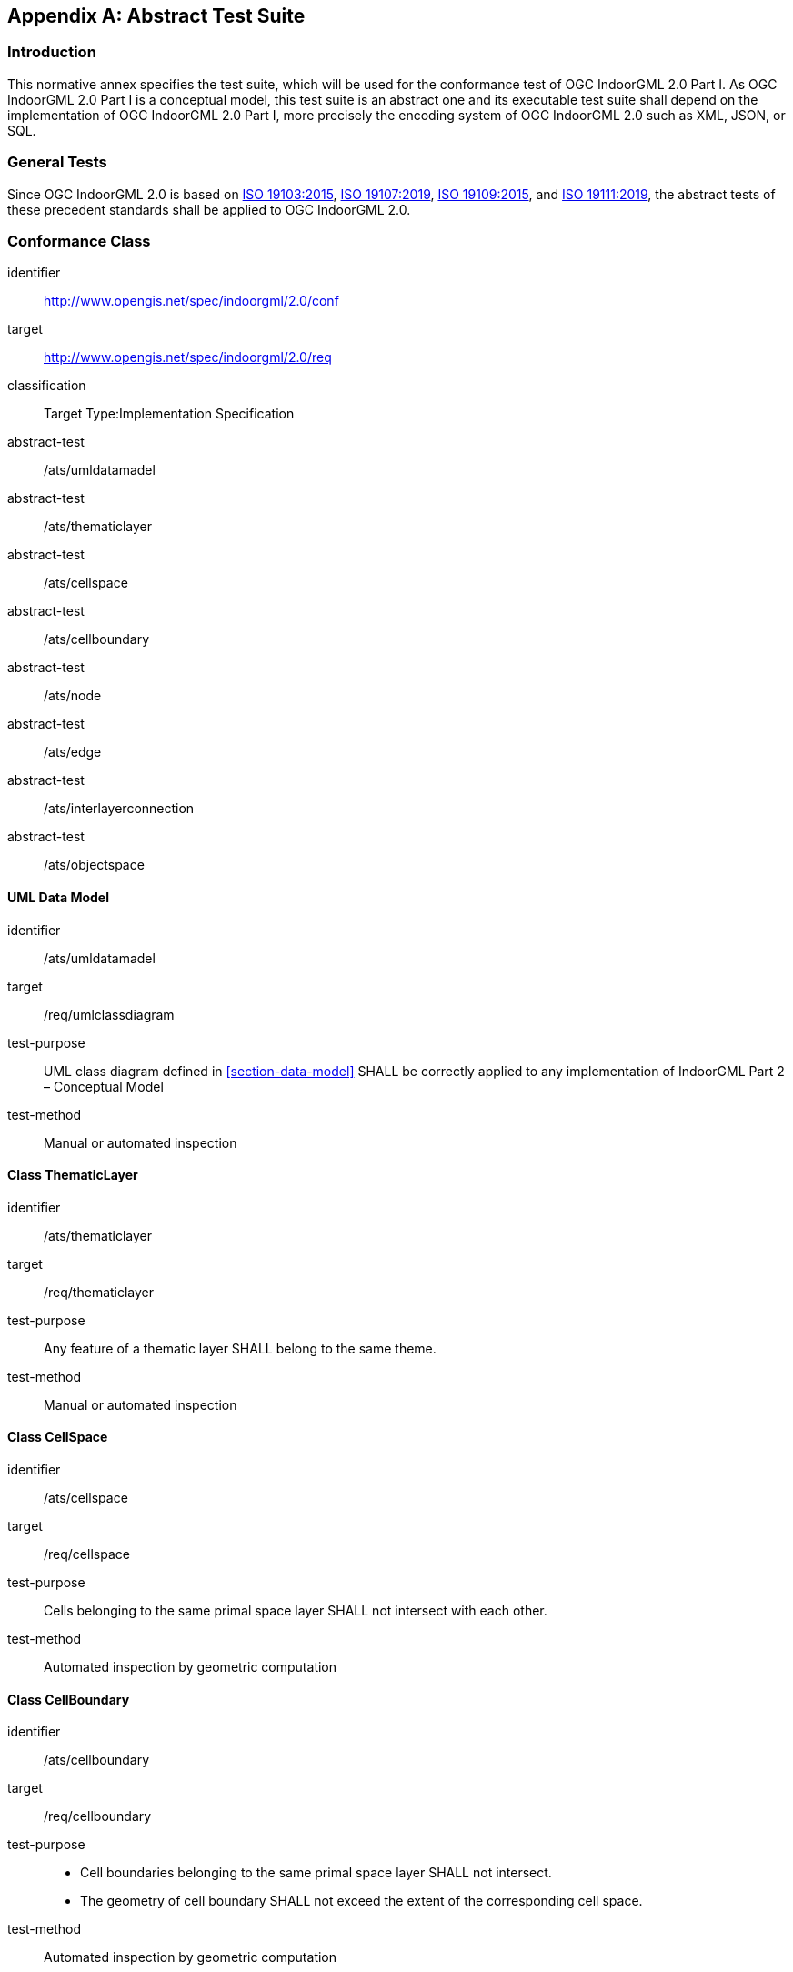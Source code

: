 [[annex_ATS]]
[appendix,obligation="normative"]
== Abstract Test Suite

// [NOTE]
// Ensure that there is a conformance class for each requirements class and a test for each requirement (identified by requirement name and number)

=== Introduction

This normative annex specifies the test suite, which will be used for the conformance test of OGC IndoorGML 2.0 Part I.
As OGC IndoorGML 2.0 Part I is a conceptual model, this test suite is an abstract one and its executable test suite shall depend on the implementation of OGC IndoorGML 2.0 Part I, more precisely the encoding system of OGC IndoorGML 2.0 such as XML, JSON, or SQL.

=== General Tests
Since OGC IndoorGML 2.0 is based on <<ISO_19103,ISO 19103:2015>>, <<ISO_19107,ISO 19107:2019>>, <<ISO_19109,ISO 19109:2015>>, and <<ISO_19111,ISO 19111:2019>>, the abstract tests of these precedent standards shall be applied to OGC IndoorGML 2.0.

// === UML Common Tests
// [requirements_class]
// ====
// [%metadata]
// identifier:: http://www.opengis.net/spec/indoorgml/2.0/req/common
// subject:: Implementation Specification
// // inherit::
// requirement:: /req/common/cardinalities
// requirement:: /req/common/properties
// requirement:: /req/common/codelist
// ====
//
// [conformance_class]
// ====
// [%metadata]
// identifier:: http://www.opengis.net/spec/indoorgml/2.0/conf/common
// target:: http://www.opengis.net/spec/indoorgml/2.0/req/common
// classification:: Target Type:Implementation Specification
// // dependency::
// abstract-test:: /conf/common/cardinalities
// abstract-test:: /conf/common/properties
// abstract-test:: /conf/common/codelist
// ====
//
// ==== Cardinalities
// [requirement]
// ====
// [%metadata]
// identifier:: /req/common/cardinalities
// part:: The cardinalities defined in the UML diagrams in the core and navigation modules shall be correctly applied to any implementation of IndoorGML 2.
// ====
//
// [abstract_test]
// ====
// [%metadata]
// identifier:: /conf/common/cardinalities
// target:: /req/common/cardinalities
// // test-purpose::
// test-method:: Manual or automated inspection
// ====
//
// ==== Properties
// [requirement]
// ====
// [%metadata]
// identifier:: /req/common/properties
// part:: The properties of classes defined in the UML diagrams in the core and navigation modules shall be correctly applied to any implementation of IndoorGML 2.
// ====
//
// [abstract_test]
// ====
// [%metadata]
// identifier:: /conf/common/properties
// target:: /req/common/properties
// // test-purpose::
// test-method:: Manual or automated inspection
// ====
//
// ==== Code List
// [requirement]
// ====
// [%metadata]
// identifier:: /req/common/codelist
// part:: The value of class properties shall be in the code list if the value type is defined as an enumeration in the UML diagrams in the core and navigation modules of IndoorGML 2.
// ====
//
// [abstract_test]
// ====
// [%metadata]
// identifier:: /conf/common/codelist
// target:: /req/common/codelist
// // test-purpose::
// test-method:: Manual or automated inspection
// ====

=== Conformance Class
[conformance_class]
====
[%metadata]
identifier:: http://www.opengis.net/spec/indoorgml/2.0/conf
target:: http://www.opengis.net/spec/indoorgml/2.0/req
classification:: Target Type:Implementation Specification
// dependency::
abstract-test:: /ats/umldatamadel
abstract-test:: /ats/thematiclayer
abstract-test:: /ats/cellspace
abstract-test:: /ats/cellboundary
abstract-test:: /ats/node
abstract-test:: /ats/edge
abstract-test:: /ats/interlayerconnection
abstract-test:: /ats/objectspace
====

==== UML Data Model
[abstract_test]
====
[%metadata]
identifier:: /ats/umldatamadel
target:: /req/umlclassdiagram
test-purpose:: UML class diagram defined in <<section-data-model>> SHALL be correctly applied to any implementation of IndoorGML Part 2 – Conceptual Model
test-method:: Manual or automated inspection
====

==== Class ThematicLayer
[abstract_test]
====
[%metadata]
identifier:: /ats/thematiclayer
target:: /req/thematiclayer
test-purpose:: Any feature of a thematic layer SHALL belong to the same theme.
test-method:: Manual or automated inspection
====

==== Class CellSpace
[abstract_test]
====
[%metadata]
identifier:: /ats/cellspace
target:: /req/cellspace
test-purpose:: Cells belonging to the same primal space layer SHALL not intersect with each other.
test-method:: Automated inspection by geometric computation
====

==== Class CellBoundary
[abstract_test]
====
[%metadata]
identifier:: /ats/cellboundary
target:: /req/cellboundary
test-purpose::
+
--
* Cell boundaries belonging to the same primal space layer SHALL not intersect.
* The geometry of cell boundary SHALL not exceed the extent of the corresponding cell space.
--
test-method:: Automated inspection by geometric computation
====

==== Class Node
[abstract_test]
====
[%metadata]
identifier:: /ats/node
target:: /req/node
test-purpose:: When the isLogical property of a DualSpaceLayer is set to TRUE, the geometries of its Node instances SHALL be spatially located inside of their corresponding CellSpaces.
test-method:: Automated inspection by geometric computation
====

==== Class Edge
[abstract_test]
====
[%metadata]
identifier:: /ats/edge
target:: /req/edge
test-purpose::
+
--
* No self-intersection is allowed when its geometry is given.
* If dualspaceLayer.directed=true, then the order of nodes represents the direction.
--
test-method:: Automated inspection by geometric computation
====

==== Class InterLayerConnection
[abstract_test]
====
[%metadata]
identifier:: /ats/interlayerconnection
target:: /req/interlayerconnection
test-purpose::
+
--
* Two target cell spaces (or nodes) SHALL not belong to a same primal space layer (or dual space layer).
* Connected nodes or connected cells SHALL be consistent with connected layers. This means that the target cell spaces (or nodes) SHALL belong to primal space layer (or dual space layer) of the connected layer.
* The cardinalities of Node and CellSpace SHALL either be 0 or 2 but can never be 1.
* Two connectedNodes are not commutative. For example, "node _A_ contains node B” does not mean “node _B_ contains node A”.
--
test-method:: Automated inspection by geometric computation
====

==== Class ObjectSpace
[abstract_test]
====
[%metadata]
identifier:: /ats/objectspace
target:: /req/objectspace
test-purpose:: ObjectSpace instances also fall under the non-overlapping constraint of CellSpaces. As such, they SHOULD not overlap with any other CellSpace or its specialized classes. Therefore, ObjectSpace can either be carved out of the space containing them or they can be defined in different layers (to avoid complex Boolean operations for example).
test-method:: Automated inspection by geometric computation
====
